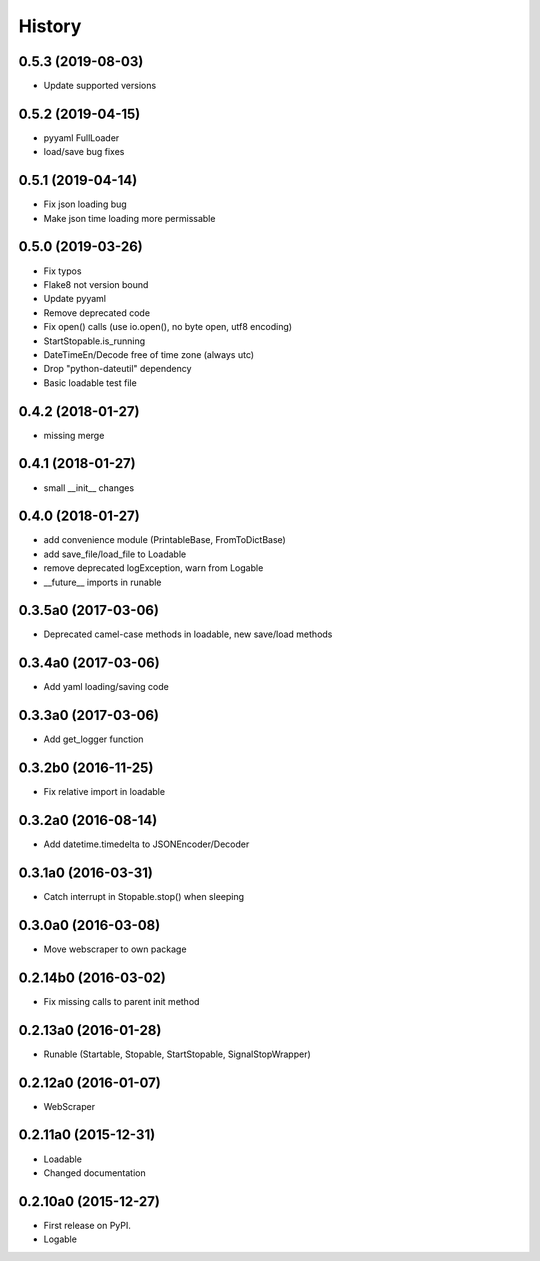 .. :changelog:

History
=======

0.5.3 (2019-08-03)
--------------------

* Update supported versions


0.5.2 (2019-04-15)
--------------------

* pyyaml FullLoader
* load/save bug fixes


0.5.1 (2019-04-14)
--------------------

* Fix json loading bug
* Make json time loading more permissable


0.5.0 (2019-03-26)
--------------------

* Fix typos
* Flake8 not version bound
* Update pyyaml
* Remove deprecated code
* Fix open() calls (use io.open(), no byte open, utf8 encoding)
* StartStopable.is_running
* DateTimeEn/Decode free of time zone (always utc)
* Drop "python-dateutil" dependency
* Basic loadable test file


0.4.2 (2018-01-27)
--------------------

* missing merge


0.4.1 (2018-01-27)
--------------------

* small __init__ changes


0.4.0 (2018-01-27)
--------------------

* add convenience module (PrintableBase, FromToDictBase)
* add save_file/load_file to Loadable
* remove deprecated logException, warn from Logable
* __future__ imports in runable


0.3.5a0 (2017-03-06)
--------------------

* Deprecated camel-case methods in loadable, new save/load methods


0.3.4a0 (2017-03-06)
--------------------

* Add yaml loading/saving code


0.3.3a0 (2017-03-06)
--------------------

* Add get_logger function


0.3.2b0 (2016-11-25)
--------------------

* Fix relative import in loadable


0.3.2a0 (2016-08-14)
--------------------

* Add datetime.timedelta to JSONEncoder/Decoder


0.3.1a0 (2016-03-31)
--------------------

* Catch interrupt in Stopable.stop() when sleeping


0.3.0a0 (2016-03-08)
--------------------

* Move webscraper to own package


0.2.14b0 (2016-03-02)
---------------------

* Fix missing calls to parent init method


0.2.13a0 (2016-01-28)
---------------------

* Runable (Startable, Stopable, StartStopable, SignalStopWrapper)


0.2.12a0 (2016-01-07)
---------------------

* WebScraper


0.2.11a0 (2015-12-31)
---------------------

* Loadable
* Changed documentation


0.2.10a0 (2015-12-27)
---------------------

* First release on PyPI.
* Logable

